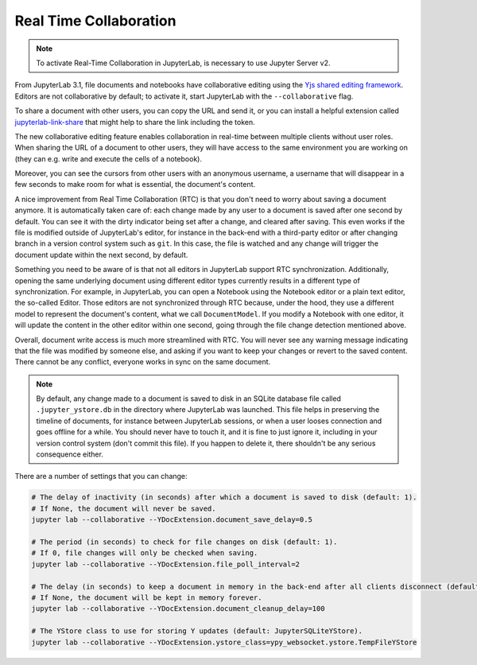 .. Copyright (c) Jupyter Development Team.
.. Distributed under the terms of the Modified BSD License.

.. _rtc:

Real Time Collaboration
=======================

.. note::

    To activate Real-Time Collaboration in JupyterLab, is necessary to use Jupyter
    Server v2.

From JupyterLab 3.1, file documents and notebooks have collaborative
editing using the `Yjs shared editing framework <https://github.com/yjs/yjs>`_.
Editors are not collaborative by default; to activate it, start JupyterLab
with the ``--collaborative`` flag.

To share a document with other users, you can copy the URL and send it, or you
can install a helpful extension called
`jupyterlab-link-share <https://github.com/jupyterlab-contrib/jupyterlab-link-share>`_
that might help to share the link including the token.

The new collaborative editing feature enables collaboration in real-time
between multiple clients without user roles. When sharing the URL of a
document to other users, they will have access to the same environment you
are working on (they can e.g. write and execute the cells of a notebook).

Moreover, you can see the cursors from other users with an anonymous
username, a username that will disappear in a few seconds to make room
for what is essential, the document's content.

.. image:: images/rtc_shared_cursors.png
   :align: center
   :class: jp-screenshot

A nice improvement from Real Time Collaboration (RTC) is that you don't need to worry
about saving a document anymore. It is automatically taken care of: each change made by
any user to a document is saved after one second by default. You can see it with the dirty indicator
being set after a change, and cleared after saving. This even works if the file is modified
outside of JupyterLab's editor, for instance in the back-end with a third-party editor or
after changing branch in a version control system such as ``git``. In this case, the file is
watched and any change will trigger the document update within the next second, by default.

Something you need to be aware of is that not all editors in JupyterLab support RTC
synchronization. Additionally, opening the same underlying document using different editor
types currently results in a different type of synchronization.
For example, in JupyterLab, you can open a Notebook using the Notebook
editor or a plain text editor, the so-called Editor. Those editors are
not synchronized through RTC because, under the hood, they use a different model to
represent the document's content, what we call ``DocumentModel``. If you
modify a Notebook with one editor, it will update the content in the other editor within
one second, going through the file change detection mentioned above.

Overall, document write access is much more streamlined with RTC. You will never see any warning
message indicating that the file was modified by someone else, and asking if you want to keep
your changes or revert to the saved content. There cannot be any conflict, everyone works in sync
on the same document.

.. note::

    By default, any change made to a document is saved to disk in an SQLite database file called
    ``.jupyter_ystore.db`` in the directory where JupyterLab was launched. This file helps in
    preserving the timeline of documents, for instance between JupyterLab sessions, or when a user
    looses connection and goes offline for a while. You should never have to touch it, and it is
    fine to just ignore it, including in your version control system (don't commit this file). If
    you happen to delete it, there shouldn't be any serious consequence either.

There are a number of settings that you can change:

.. code-block:: bash

  # The delay of inactivity (in seconds) after which a document is saved to disk (default: 1).
  # If None, the document will never be saved.
  jupyter lab --collaborative --YDocExtension.document_save_delay=0.5

  # The period (in seconds) to check for file changes on disk (default: 1).
  # If 0, file changes will only be checked when saving.
  jupyter lab --collaborative --YDocExtension.file_poll_interval=2

  # The delay (in seconds) to keep a document in memory in the back-end after all clients disconnect (default: 60).
  # If None, the document will be kept in memory forever.
  jupyter lab --collaborative --YDocExtension.document_cleanup_delay=100

  # The YStore class to use for storing Y updates (default: JupyterSQLiteYStore).
  jupyter lab --collaborative --YDocExtension.ystore_class=ypy_websocket.ystore.TempFileYStore
